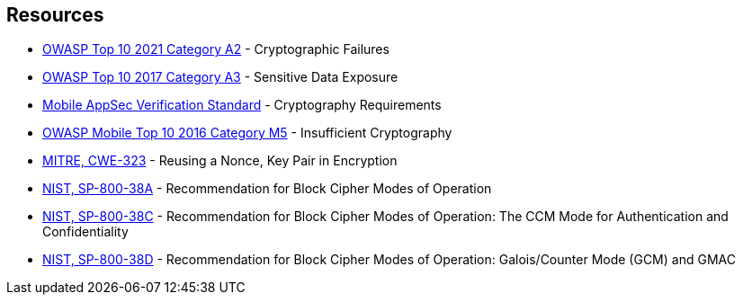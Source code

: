 [bibliography]
== Resources

* https://owasp.org/Top10/A02_2021-Cryptographic_Failures/[OWASP Top 10 2021 Category A2] - Cryptographic Failures
* https://www.owasp.org/index.php/Top_10-2017_A3-Sensitive_Data_Exposure[OWASP Top 10 2017 Category A3] - Sensitive Data Exposure
* https://mobile-security.gitbook.io/masvs/security-requirements/0x08-v3-cryptography_verification_requirements[Mobile AppSec Verification Standard] - Cryptography Requirements
* https://owasp.org/www-project-mobile-top-10/2016-risks/m5-insufficient-cryptography[OWASP Mobile Top 10 2016 Category M5] - Insufficient Cryptography
* https://cwe.mitre.org/data/definitions/323[MITRE, CWE-323] - Reusing a Nonce, Key Pair in Encryption
* https://nvlpubs.nist.gov/nistpubs/Legacy/SP/nistspecialpublication800-38a.pdf[NIST, SP-800-38A] - Recommendation for Block  Cipher Modes of Operation
* https://nvlpubs.nist.gov/nistpubs/Legacy/SP/nistspecialpublication800-38c.pdf[NIST, SP-800-38C] - Recommendation for Block Cipher Modes of Operation: The CCM Mode for Authentication and Confidentiality
* https://nvlpubs.nist.gov/nistpubs/Legacy/SP/nistspecialpublication800-38d.pdf[NIST, SP-800-38D] - Recommendation for Block Cipher Modes of Operation: Galois/Counter Mode (GCM) and GMAC